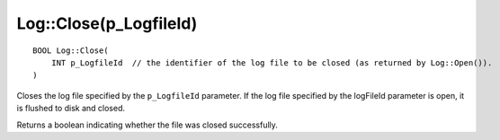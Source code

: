 Log::Close(p_LogfileId)
=======================

::

    BOOL Log::Close(
        INT p_LogfileId  // the identifier of the log file to be closed (as returned by Log::Open()).
    )

Closes the log file specified by the ``p_LogfileId`` parameter. If the log file specified by the logFileId parameter is open, it is flushed
to disk and closed.

Returns a boolean indicating whether the file was closed successfully.

